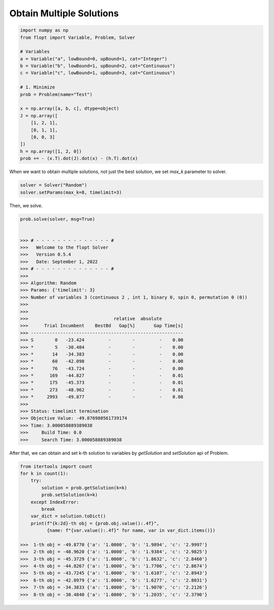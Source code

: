 Obtain Multiple Solutions
=========================


.. code-block:: python

    import numpy as np
    from flopt import Variable, Problem, Solver

    # Variables
    a = Variable("a", lowBound=0, upBound=1, cat="Integer")
    b = Variable("b", lowBound=1, upBound=2, cat="Continuous")
    c = Variable("c", lowBound=1, upBound=3, cat="Continuous")

    # 1. Minimize
    prob = Problem(name="Test")

    x = np.array([a, b, c], dtype=object)
    J = np.array([
        [1, 2, 1],
        [0, 1, 1],
        [0, 0, 3]
    ])
    h = np.array([1, 2, 0])
    prob += - (x.T).dot(J).dot(x) - (h.T).dot(x)


When we want to obtain multiple solutions, not just the best solution,
we set `max_k` parameter to solver.

.. code-block:: python

    solver = Solver("Random")
    solver.setParams(max_k=8, timelimit=3)

Then, we solve.

.. code-block:: python

    prob.solve(solver, msg=True)


    >>> # - - - - - - - - - - - - - - #
    >>>   Welcome to the flopt Solver
    >>>   Version 0.5.4
    >>>   Date: September 1, 2022
    >>> # - - - - - - - - - - - - - - #
    >>> 
    >>> Algorithm: Random
    >>> Params: {'timelimit': 3}
    >>> Number of variables 3 (continuous 2 , int 1, binary 0, spin 0, permutation 0 (0))
    >>> 
    >>> 
    >>>                                relative  absolute
    >>>      Trial Incumbent    BestBd   Gap[%]       Gap Time[s]
    >>> ---------------------------------------------------------
    >>> S        0   -23.424         -        -         -    0.00
    >>> *        5   -30.484         -        -         -    0.00
    >>> *       14   -34.383         -        -         -    0.00
    >>> *       60   -42.098         -        -         -    0.00
    >>> *       76   -43.724         -        -         -    0.00
    >>> *      169   -44.827         -        -         -    0.01
    >>> *      175   -45.373         -        -         -    0.01
    >>> *      273   -48.962         -        -         -    0.01
    >>> *     2993   -49.877         -        -         -    0.08
    >>> 
    >>> Status: timelimit termination
    >>> Objective Value: -49.876980561739174
    >>> Time: 3.000058889389038
    >>>     Build Time: 0.0
    >>>     Search Time: 3.000058889389038


After that, we can obtain and set k-th solution to variables by
`getSolution` and `setSolution` api of Problem.

.. code-block:: python

    from itertools import count
    for k in count(1):
        try:
            solution = prob.getSolution(k=k)
            prob.setSolution(k=k)
        except IndexError:
            break
        var_dict = solution.toDict()
        print(f"{k:2d}-th obj = {prob.obj.value():.4f}",
              {name: f"{var.value():.4f}" for name, var in var_dict.items()})

    >>>  1-th obj = -49.8770 {'a': '1.0000', 'b': '1.9894', 'c': '2.9997'}
    >>>  2-th obj = -48.9620 {'a': '1.0000', 'b': '1.9384', 'c': '2.9825'}
    >>>  3-th obj = -45.3729 {'a': '1.0000', 'b': '1.8632', 'c': '2.8460'}
    >>>  4-th obj = -44.8267 {'a': '1.0000', 'b': '1.7706', 'c': '2.8674'}
    >>>  5-th obj = -43.7245 {'a': '1.0000', 'b': '1.6107', 'c': '2.8943'}
    >>>  6-th obj = -42.0979 {'a': '1.0000', 'b': '1.6277', 'c': '2.8031'}
    >>>  7-th obj = -34.3833 {'a': '1.0000', 'b': '1.9070', 'c': '2.2126'}
    >>>  8-th obj = -30.4840 {'a': '1.0000', 'b': '1.2035', 'c': '2.3790'}

